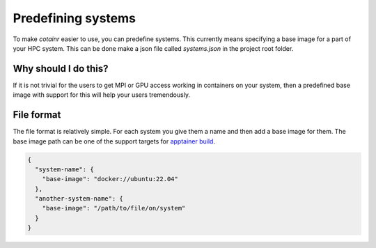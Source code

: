 .. _systems:

Predefining systems
===================

To make `cotainr` easier to use, you can predefine systems.
This currently means specifying a base image for a part of your HPC system.
This can be done make a json file called `systems.json` in the project root folder.

Why should I do this?
---------------------

If it is not trivial for the users to get MPI or GPU access working in containers on your system, then a predefined base image with support for this will help your users tremendously.


File format
-----------

The file format is relatively simple. For each system you give them a name and then add a base image for them.
The base image path can be one of the support targets for `apptainer build <https://apptainer.org/docs/user/latest/build_a_container.html#overview>`_.

.. code-block:: json

    {
      "system-name": {
        "base-image": "docker://ubuntu:22.04"
      },
      "another-system-name": {
        "base-image": "/path/to/file/on/system"
      }
    }